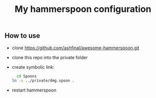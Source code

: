 #+STARTUP: showall
#+STARTUP: lognotestate
#+TAGS: research(r) uvic(u) today(y) todo(t) cooking(c)
#+SEQ_TODO: TODO(t) STARTED(s) DEFERRED(r) CANCELLED(c) | WAITING(w) DELEGATED(d) APPT(a) DONE(d)
#+DRAWERS: HIDDEN STATE
#+ARCHIVE: %s_done::
#+TITLE: My hammerspoon configuration
#+CATEGORY: 
#+PROPERTY: header-args:sql             :engine postgresql  :exports both :cmdline csc370
#+PROPERTY: header-args:sqlite          :db /path/to/db  :colnames yes
#+PROPERTY: header-args:C++             :results output :flags -std=c++17 -Wall --pedantic -Werror
#+PROPERTY: header-args:R               :results output  :colnames yes
#+PROPERTY: header-args:python          :results output  :exports both
#+OPTIONS: ^:nil


** How to use

- clone https://github.com/ashfinal/awesome-hammerspoon.git

- clone this repo into the private folder
  
- create symbolic link:

  #+begin_src sh
  cd Spoons
ln -s ../private/dmg.spoon .
  #+end_src

- restart hammerspoon
